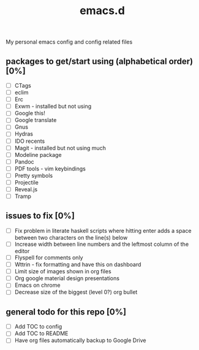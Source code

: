#+TITLE: emacs.d

My personal emacs config and config related files

** packages to get/start using (alphabetical order) [0%]
- [ ] CTags
- [ ] eclim
- [ ] Erc
- [ ] Exwm - installed but not using 
- [ ] Google this!
- [ ] Google translate
- [ ] Gnus
- [ ] Hydras
- [ ] IDO recents
- [ ] Magit - installed but not using much
- [ ] Modeline package
- [ ] Pandoc
- [ ] PDF tools - vim keybindings
- [ ] Pretty symbols
- [ ] Projectile
- [ ] Reveal.js
- [ ] Tramp
  
** issues to fix [0%]
- [ ] Fix problem in literate haskell scripts where hitting enter adds a space between two characters on the line(s) below 
- [ ] Increase width between line numbers and the leftmost column of the editor
- [ ] Flyspell for comments only
- [ ] Wttrin - fix formatting and have this on dashboard 
- [ ] Limit size of images shown in org files
- [ ] Org google material design presentations 
- [ ] Emacs on chrome
- [ ] Decrease size of the biggest (level 0?) org bullet 

** general todo for this repo [0%]
- [ ] Add TOC to config
- [ ] Add TOC to README
- [ ] Have org files automatically backup to Google Drive
